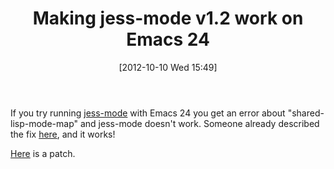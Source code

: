 #+POSTID: 6442
#+DATE: [2012-10-10 Wed 15:49]
#+OPTIONS: toc:nil num:nil todo:nil pri:nil tags:nil ^:nil TeX:nil
#+CATEGORY: Link
#+TAGS: Emacs, Ide, Java, Jess, Rules Engine
#+TITLE: Making jess-mode v1.2 work on Emacs 24

If you try running [[http://jess-mode.sourceforge.net/][jess-mode]] with Emacs 24 you get an error about "shared-lisp-mode-map" and jess-mode doesn't work. Someone already described the fix [[http://planetjava.org/java-jess/2004-05/msg00006.html][here]], and it works! 

[[http://www.wisdomandwonder.com/wordpress/wp-content/uploads/2012/10/jess-mode-1.2-emacs-24.patch_.gz][Here]] is a patch.




